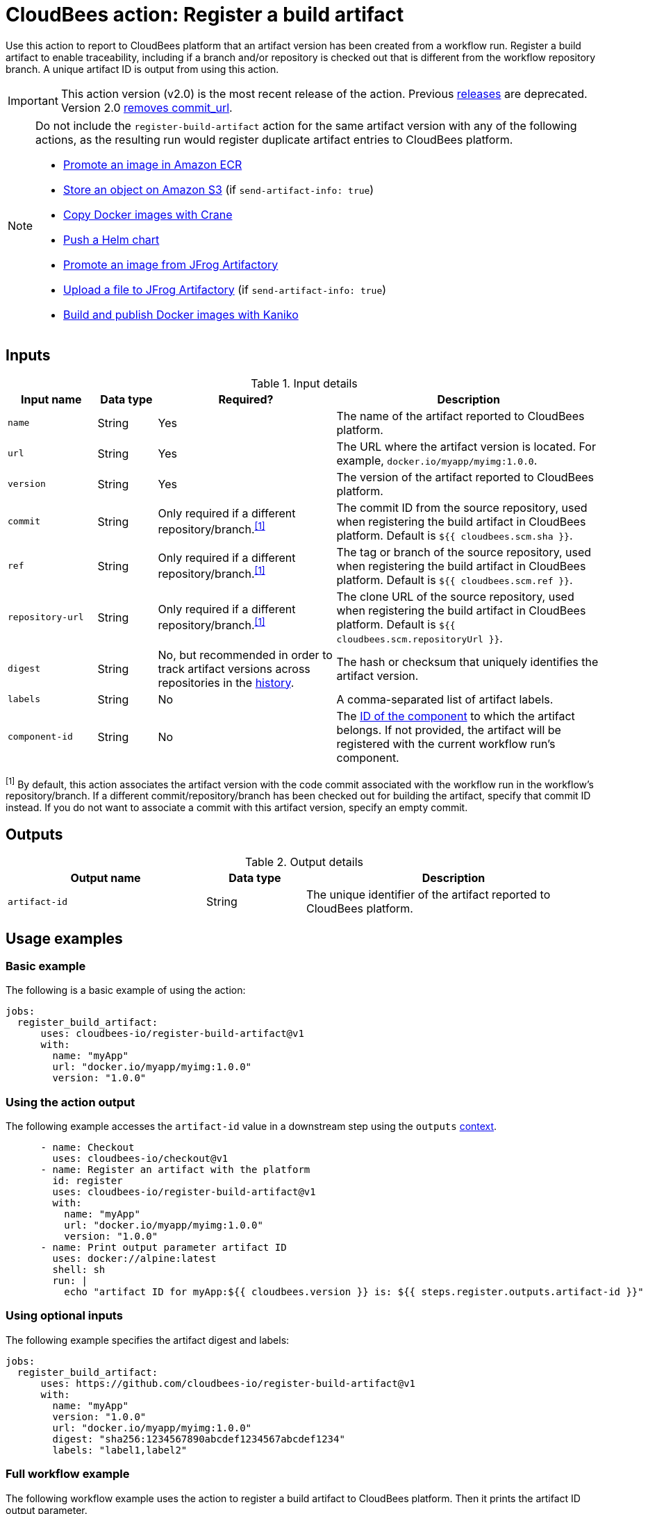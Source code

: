= CloudBees action: Register a build artifact

Use this action to report to CloudBees platform that an artifact version has been created from a workflow run.
Register a build artifact to enable traceability, including if a branch and/or repository is checked out that is different from the workflow repository branch.
A unique artifact ID is output from using this action.

[IMPORTANT]
====
This action version (v2.0) is the most recent release of the action.
Previous link:https://github.com/cloudbees-io/register-build-artifact/releases[releases] are deprecated.
Version 2.0 link:https://github.com/cloudbees-io/register-build-artifact/releases/v2[removes commit_url].
====

[NOTE]
====

Do not include the `register-build-artifact` action for the same artifact version with any of the following actions, as the resulting run would register duplicate artifact entries to CloudBees platform.

* link:https://github.com/cloudbees-io/ecr-promote-image[Promote an image in Amazon ECR]
* link:https://github.com/cloudbees-io/s3-upload-object[Store an object on Amazon S3] (if `send-artifact-info: true`)
* link:https://github.com/cloudbees-io/crane[Copy Docker images with Crane]
* link:https://github.com/cloudbees-io/helm-push[Push a Helm chart]
* link:https://github.com/cloudbees-io/jfrog-artifactory-promote-image[Promote an image from JFrog Artifactory]
* link:https://github.com/cloudbees-io/jfrog-artifactory-upload-file[Upload a file to JFrog Artifactory] (if `send-artifact-info: true`)
* link:https://github.com/cloudbees-io/kaniko[Build and publish Docker images with Kaniko]
====

== Inputs

[cols="15%a,10%a,30%a,45%a",options="header"]
.Input details
|===

| Input name
| Data type
| Required?
| Description

| `name`
| String
| Yes
| The name of the artifact reported to CloudBees platform.

| `url`
| String
| Yes
| The URL where the artifact version is located.
For example, `docker.io/myapp/myimg:1.0.0`.

| `version`
| String
| Yes
| The version of the artifact reported to CloudBees platform.

| `commit`
| String
| Only required if a different repository/branch.^<<footnote,[1]>>^
| The commit ID from the source repository, used when registering the build artifact in CloudBees platform.
Default is `${{ cloudbees.scm.sha }}`.

| `ref`
| String
| Only required if a different repository/branch.^<<footnote,[1]>>^
|The tag or branch of the source repository, used when registering the build artifact in CloudBees platform.
Default is `${{ cloudbees.scm.ref }}`.

| `repository-url`
| String
| Only required if a different repository/branch.^<<footnote,[1]>>^
| The clone URL of the source repository, used when registering the build artifact in CloudBees platform.
Default is `${{ cloudbees.scm.repositoryUrl }}`.

| `digest`
| String
| No, but recommended in order to track artifact versions across repositories in the link:https://docs.cloudbees.com/docs/cloudbees-platform/latest/workflows/artifacts#history[history].
| The hash or checksum that uniquely identifies the artifact version.

| `labels`
| String
| No
| A comma-separated list of artifact labels.

| `component-id`
| String
| No
| The link:https://docs.cloudbees.com/docs/cloudbees-platform/latest/organizations-components/components#component-id[ID of the component] to which the artifact belongs. If not provided, the artifact will be registered with the current workflow run's component.

|===

[#footnote]
^[1]^ By default, this action associates the artifact version with the code commit associated with the workflow run in the workflow's repository/branch.
If a different commit/repository/branch has been checked out for building the artifact, specify that commit ID instead. If you do not want to associate a commit with this artifact version, specify an empty commit.

== Outputs

[cols="2a,1a,3a",options="header"]
.Output details
|===
| Output name
| Data type
| Description

| `artifact-id`
| String
| The unique identifier of the artifact reported to CloudBees platform.
|===


== Usage examples

=== Basic example

The following is a basic example of using the action:

[source,yaml]
----
jobs:
  register_build_artifact:
      uses: cloudbees-io/register-build-artifact@v1
      with:
        name: "myApp"
        url: "docker.io/myapp/myimg:1.0.0"
        version: "1.0.0"

----

=== Using the action output

The following example accesses the `artifact-id` value in a downstream step using the `outputs` link:https://docs.cloudbees.com/docs/cloudbees-platform/latest/dsl-syntax/contexts[context].

[source,yaml,role="default-expanded"]
----
      - name: Checkout
        uses: cloudbees-io/checkout@v1
      - name: Register an artifact with the platform
        id: register
        uses: cloudbees-io/register-build-artifact@v1
        with:
          name: "myApp"
          url: "docker.io/myapp/myimg:1.0.0"
          version: "1.0.0"
      - name: Print output parameter artifact ID
        uses: docker://alpine:latest
        shell: sh
        run: |
          echo "artifact ID for myApp:${{ cloudbees.version }} is: ${{ steps.register.outputs.artifact-id }}"     
----

=== Using optional inputs

The following example specifies the artifact digest and labels:

[source,yaml]
----
jobs:
  register_build_artifact:
      uses: https://github.com/cloudbees-io/register-build-artifact@v1
      with:
        name: "myApp"
        version: "1.0.0"
        url: "docker.io/myapp/myimg:1.0.0"
        digest: "sha256:1234567890abcdef1234567abcdef1234"
        labels: "label1,label2"
----

=== Full workflow example

The following workflow example uses the action to register a build artifact to CloudBees platform.
Then it prints the artifact ID output parameter.

.Example platform workflow YAML file
[.collapsible]
--

[source,yaml,role="default-expanded"]
----
apiVersion: automation.cloudbees.io/v1alpha1
kind: workflow
name: My workflow

on:
  workflow_dispatch:

jobs:
  build:
    steps:
      - name: Checkout
        uses: cloudbees-io/checkout@v1
        id: checkout
      - name: Register an artifact with the platform
        uses: cloudbees-io/register-build-artifact@v1
        id: register
        with:
          name: "myApp"
          url: "docker.io/myapp/myimg:1.0.0"
          version: "1.0.0"
      - name: Print output parameter artifact ID
        uses: docker://alpine:latest
        shell: sh
        run: |
          echo "artifact ID for myApp:${{ cloudbees.version }} is: ${{ steps.register.outputs.artifact-id }}"

----
--

== License

This code is made available under the 
link:https://opensource.org/license/mit/[MIT license].

== References

* Learn more about link:https://docs.cloudbees.com/docs/cloudbees-saas-platform-actions/latest/[using actions in CloudBees workflows].
* Learn about link:https://docs.cloudbees.com/docs/cloudbees-saas-platform/latest/[CloudBees platform].
